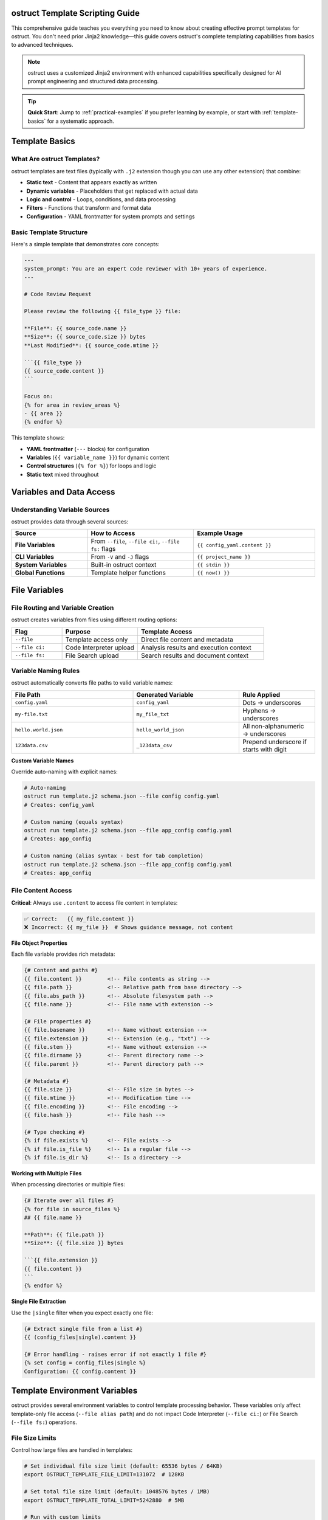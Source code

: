 ostruct Template Scripting Guide
================================

This comprehensive guide teaches you everything you need to know about creating effective prompt templates for ostruct. You don't need prior Jinja2 knowledge—this guide covers ostruct's complete templating capabilities from basics to advanced techniques.

.. note::
   ostruct uses a customized Jinja2 environment with enhanced capabilities specifically designed for AI prompt engineering and structured data processing.

.. tip::
   **Quick Start**: Jump to :ref:`practical-examples` if you prefer learning by example, or start with :ref:`template-basics` for a systematic approach.

.. _template-basics:

Template Basics
===============

What Are ostruct Templates?
---------------------------

ostruct templates are text files (typically with ``.j2`` extension though you can use any other extension) that combine:

- **Static text** - Content that appears exactly as written
- **Dynamic variables** - Placeholders that get replaced with actual data
- **Logic and control** - Loops, conditions, and data processing
- **Filters** - Functions that transform and format data
- **Configuration** - YAML frontmatter for system prompts and settings

Basic Template Structure
------------------------

Here's a simple template that demonstrates core concepts:

.. code-block:: jinja

   ---
   system_prompt: You are an expert code reviewer with 10+ years of experience.
   ---

   # Code Review Request

   Please review the following {{ file_type }} file:

   **File**: {{ source_code.name }}
   **Size**: {{ source_code.size }} bytes
   **Last Modified**: {{ source_code.mtime }}

   ```{{ file_type }}
   {{ source_code.content }}
   ```

   Focus on:
   {% for area in review_areas %}
   - {{ area }}
   {% endfor %}

This template shows:

- **YAML frontmatter** (``---`` blocks) for configuration
- **Variables** (``{{ variable_name }}``) for dynamic content
- **Control structures** (``{% for %}``) for loops and logic
- **Static text** mixed throughout

.. _variables-and-data:

Variables and Data Access
=========================

Understanding Variable Sources
------------------------------

ostruct provides data through several sources:

.. list-table::
   :header-rows: 1
   :widths: 25 35 40

   * - Source
     - How to Access
     - Example Usage
   * - **File Variables**
     - From ``--file``, ``--file ci:``, ``--file fs:`` flags
     - ``{{ config_yaml.content }}``
   * - **CLI Variables**
     - From ``-V`` and ``-J`` flags
     - ``{{ project_name }}``
   * - **System Variables**
     - Built-in ostruct context
     - ``{{ stdin }}``
   * - **Global Functions**
     - Template helper functions
     - ``{{ now() }}``

.. _file-variables:

File Variables
==============

File Routing and Variable Creation
----------------------------------

ostruct creates variables from files using different routing options:

.. list-table::
   :header-rows: 1
   :widths: 20 30 50

   * - Flag
     - Purpose
     - Template Access
   * - ``--file``
     - Template access only
     - Direct file content and metadata
   * - ``--file ci:``
     - Code Interpreter upload
     - Analysis results and execution context
   * - ``--file fs:``
     - File Search upload
     - Search results and document context

Variable Naming Rules
---------------------

ostruct automatically converts file paths to valid variable names:

.. list-table::
   :header-rows: 1
   :widths: 40 35 25

   * - File Path
     - Generated Variable
     - Rule Applied
   * - ``config.yaml``
     - ``config_yaml``
     - Dots → underscores
   * - ``my-file.txt``
     - ``my_file_txt``
     - Hyphens → underscores
   * - ``hello.world.json``
     - ``hello_world_json``
     - All non-alphanumeric → underscores
   * - ``123data.csv``
     - ``_123data_csv``
     - Prepend underscore if starts with digit

**Custom Variable Names**

Override auto-naming with explicit names:

.. code-block:: bash

   # Auto-naming
   ostruct run template.j2 schema.json --file config config.yaml
   # Creates: config_yaml

   # Custom naming (equals syntax)
   ostruct run template.j2 schema.json --file app_config config.yaml
   # Creates: app_config

   # Custom naming (alias syntax - best for tab completion)
   ostruct run template.j2 schema.json --file app_config config.yaml
   # Creates: app_config

.. _file-content-access:

File Content Access
-------------------

**Critical**: Always use ``.content`` to access file content in templates:

.. code-block:: jinja

   ✅ Correct:   {{ my_file.content }}
   ❌ Incorrect: {{ my_file }}  # Shows guidance message, not content

**File Object Properties**

Each file variable provides rich metadata:

.. code-block:: jinja

   {# Content and paths #}
   {{ file.content }}        <!-- File contents as string -->
   {{ file.path }}           <!-- Relative path from base directory -->
   {{ file.abs_path }}       <!-- Absolute filesystem path -->
   {{ file.name }}           <!-- File name with extension -->

   {# File properties #}
   {{ file.basename }}       <!-- Name without extension -->
   {{ file.extension }}      <!-- Extension (e.g., "txt") -->
   {{ file.stem }}           <!-- Name without extension -->
   {{ file.dirname }}        <!-- Parent directory name -->
   {{ file.parent }}         <!-- Parent directory path -->

   {# Metadata #}
   {{ file.size }}           <!-- File size in bytes -->
   {{ file.mtime }}          <!-- Modification time -->
   {{ file.encoding }}       <!-- File encoding -->
   {{ file.hash }}           <!-- File hash -->

   {# Type checking #}
   {% if file.exists %}      <!-- File exists -->
   {% if file.is_file %}     <!-- Is a regular file -->
   {% if file.is_dir %}      <!-- Is a directory -->

**Working with Multiple Files**

When processing directories or multiple files:

.. code-block:: jinja

   {# Iterate over all files #}
   {% for file in source_files %}
   ## {{ file.name }}

   **Path**: {{ file.path }}
   **Size**: {{ file.size }} bytes

   ```{{ file.extension }}
   {{ file.content }}
   ```
   {% endfor %}

**Single File Extraction**

Use the ``|single`` filter when you expect exactly one file:

.. code-block:: jinja

   {# Extract single file from a list #}
   {{ (config_files|single).content }}

   {# Error handling - raises error if not exactly 1 file #}
   {% set config = config_files|single %}
   Configuration: {{ config.content }}

.. _template-environment-variables:

Template Environment Variables
==============================

ostruct provides several environment variables to control template processing behavior. These variables only affect template-only file access (``--file alias path``) and do not impact Code Interpreter (``--file ci:``) or File Search (``--file fs:``) operations.

File Size Limits
-----------------

Control how large files are handled in templates:

.. code-block:: bash

   # Set individual file size limit (default: 65536 bytes / 64KB)
   export OSTRUCT_TEMPLATE_FILE_LIMIT=131072  # 128KB

   # Set total file size limit (default: 1048576 bytes / 1MB)
   export OSTRUCT_TEMPLATE_TOTAL_LIMIT=5242880  # 5MB

   # Run with custom limits
   ostruct run template.j2 schema.json --file config large_config.yaml

**When to adjust these limits:**

- **Large configuration files**: Increase limits for processing large YAML/JSON configs
- **Document processing**: Handle larger text files for analysis
- **Memory constraints**: Reduce limits in resource-constrained environments

**Example usage:**

.. code-block:: bash

   # For processing large documentation
   export OSTRUCT_TEMPLATE_FILE_LIMIT=262144    # 256KB per file
   export OSTRUCT_TEMPLATE_TOTAL_LIMIT=10485760 # 10MB total

   ostruct run doc_analysis.j2 schema.json \
     --file docs ./documentation/ \
     --file config ./config.yaml

Template Debug Preview Limits
-----------------------------

Control how much content is shown in template debugging:

.. code-block:: bash

   # Set preview character limit (default: 4096)
   export OSTRUCT_TEMPLATE_PREVIEW_LIMIT=8192  # 8KB preview

   # Run with debug preview
   ostruct run template.j2 schema.json \
     --file data large_file.txt \
     --template-debug preview

**When to adjust preview limits:**

- **Detailed debugging**: Increase for more context in debug output
- **Clean logs**: Decrease for shorter, cleaner debug messages
- **Large files**: Adjust based on typical file sizes you're processing

Environment Variable Scope
---------------------------

**Important**: These environment variables only affect template processing:

.. list-table:: Environment Variable Scope
   :header-rows: 1
   :widths: 30 35 35

   * - Variable
     - Affects Template Files
     - Does NOT Affect
   * - ``OSTRUCT_TEMPLATE_FILE_LIMIT``
     - ``--file alias path``
     - ``--file ci:`` or ``--file fs:``
   * - ``OSTRUCT_TEMPLATE_TOTAL_LIMIT``
     - ``--file alias path``
     - ``--file ci:`` or ``--file fs:``
   * - ``OSTRUCT_TEMPLATE_PREVIEW_LIMIT``
     - Template debug output
     - API calls or tool operations

**Example demonstrating scope:**

.. code-block:: bash

   # These files are subject to template limits
   ostruct run template.j2 schema.json \
     --file config config.yaml \          # ← Template limits apply
     --file docs documentation.md \       # ← Template limits apply
     --file ci:data large_dataset.csv \   # ← Template limits DO NOT apply
     --file fs:docs manual.pdf             # ← Template limits DO NOT apply

Configuration Best Practices
----------------------------

**Set in .env files for project-specific limits:**

.. code-block:: bash

   # .env file in your project
   OSTRUCT_TEMPLATE_FILE_LIMIT=262144
   OSTRUCT_TEMPLATE_TOTAL_LIMIT=5242880
   OSTRUCT_TEMPLATE_PREVIEW_LIMIT=8192

**Set globally for your development environment:**

.. code-block:: bash

   # Add to ~/.bashrc or ~/.zshrc
   export OSTRUCT_TEMPLATE_FILE_LIMIT=131072
   export OSTRUCT_TEMPLATE_TOTAL_LIMIT=2097152
   export OSTRUCT_TEMPLATE_PREVIEW_LIMIT=6144

**Temporary overrides for specific tasks:**

.. code-block:: bash

   # One-time override for large file processing
   OSTRUCT_TEMPLATE_FILE_LIMIT=524288 \
   OSTRUCT_TEMPLATE_TOTAL_LIMIT=10485760 \
   ostruct run large_analysis.j2 schema.json --file data huge_file.txt

.. _cli-variables:

CLI Variables
=============

String Variables (``-V`` flag)
------------------------------

Simple string values passed from the command line:

.. code-block:: bash

   ostruct run template.j2 schema.json -V env=production -V debug=false

.. code-block:: jinja

   Environment: {{ env }}
   Debug mode: {{ debug }}

   {% if env == "production" %}
   Using production settings
   {% else %}
   Using development settings
   {% endif %}

JSON Variables (``-J`` flag)
----------------------------

Complex data structures passed as JSON:

.. code-block:: bash

   ostruct run template.j2 schema.json -J config='{"database": {"host": "localhost", "port": 5432}, "features": ["auth", "logging"]}'

.. code-block:: jinja

   Database: {{ config.database.host }}:{{ config.database.port }}

   Enabled features:
   {% for feature in config.features %}
   - {{ feature }}
   {% endfor %}

.. _control-structures:

Control Structures
==================

Conditional Logic
-----------------

**Basic If Statements**

.. code-block:: jinja

   {% if user_role == "admin" %}
   You have administrative privileges.
   {% elif user_role == "moderator" %}
   You have moderation privileges.
   {% else %}
   You have standard user privileges.
   {% endif %}

**Complex Conditions**

.. code-block:: jinja

   {% if config_file.exists and config_file.size > 0 %}
   Configuration loaded successfully.
   {% endif %}

   {% if env == "production" and debug == "false" %}
   Production mode with debugging disabled.
   {% endif %}

**Checking Variable Existence**

.. code-block:: jinja

   {% if optional_config is defined %}
   Optional configuration: {{ optional_config.content }}
   {% else %}
   Using default configuration.
   {% endif %}

Loops and Iteration
-------------------

**Basic For Loops**

.. code-block:: jinja

   {% for file in source_files %}
   Processing {{ file.name }}...
   {% endfor %}

**Loop with Index**

.. code-block:: jinja

   {% for file in source_files %}
   {{ loop.index }}. {{ file.name }} ({{ file.size }} bytes)
   {% endfor %}

**Loop Variables**

ostruct provides helpful loop variables:

.. code-block:: jinja

   {% for item in items %}
   Item {{ loop.index }} of {{ loop.length }}:
   - First item: {{ loop.first }}
   - Last item: {{ loop.last }}
   - Index (0-based): {{ loop.index0 }}
   - Remaining: {{ loop.revindex }}
   {% endfor %}

**Conditional Loops**

.. code-block:: jinja

   {% for file in source_files if file.extension == "py" %}
   Python file: {{ file.name }}
   {% endfor %}

**Nested Loops**

.. code-block:: jinja

   {% for category in categories %}
   ## {{ category.name }}
   {% for item in category.items %}
   - {{ item.name }}: {{ item.description }}
   {% endfor %}
   {% endfor %}

.. _filters-and-functions:

Filters and Functions
=====================

Text Processing Filters
-----------------------

**Basic Text Operations**

.. code-block:: jinja

   {# Word and character counting #}
   Word count: {{ content | word_count }}
   Character count: {{ content | char_count }}

   {# Text formatting #}
   {{ text | upper }}           <!-- UPPERCASE -->
   {{ text | lower }}           <!-- lowercase -->
   {{ text | title }}           <!-- Title Case -->
   {{ text | capitalize }}      <!-- Capitalize first letter -->

**Text Manipulation**

.. code-block:: jinja

   {# Wrapping and indentation #}
   {{ long_text | wrap(80) }}           <!-- Wrap to 80 characters -->
   {{ code_block | indent(4) }}         <!-- Indent by 4 spaces -->
   {{ messy_text | normalize }}         <!-- Normalize whitespace -->

   {# Content cleaning #}
   {{ markdown_text | strip_markdown }}     <!-- Remove markdown formatting -->
   {{ code_with_comments | remove_comments }}  <!-- Remove code comments -->

**Advanced Text Processing**

.. code-block:: jinja

   {# JSON operations #}
   {{ data | to_json }}                 <!-- Convert to JSON string -->
   {{ json_string | from_json }}        <!-- Parse JSON string -->

   {# Validation #}
   {% if user_input | validate_json %}
   Valid JSON provided
   {% endif %}

Code Processing Filters
-----------------------

**Syntax Highlighting**

.. code-block:: jinja

   {# Format code with syntax highlighting #}
   {{ python_code | format_code("terminal", "python") }}
   {{ javascript_code | format_code("html", "javascript") }}
   {{ generic_code | format_code("plain") }}

**Comment Removal**

.. code-block:: jinja

   {# Remove comments by language #}
   {{ python_code | strip_comments("python") }}
   {{ js_code | strip_comments("javascript") }}
   {{ java_code | strip_comments("java") }}

Data Processing Filters
-----------------------

**List Operations**

.. code-block:: jinja

   {# Sorting and filtering #}
   {{ items | sort_by("name") }}                    <!-- Sort by property -->
   {{ items | filter_by("status", "active") }}     <!-- Filter by value -->
   {{ items | unique }}                             <!-- Remove duplicates -->

   {# Data extraction #}
   {{ users | extract_field("email") }}            <!-- Extract specific field -->
   {{ values | frequency }}                         <!-- Count frequencies -->

**Grouping and Aggregation**

.. code-block:: jinja

   {# Group data #}
   {% set grouped = items | group_by("category") %}
   {% for category, group_items in grouped.items() %}
   ## {{ category }}
   {% for item in group_items %}
   - {{ item.name }}
   {% endfor %}
   {% endfor %}

   {# Calculate statistics #}
   {% set stats = numbers | aggregate %}
   Total: {{ stats.sum }}
   Average: {{ stats.avg }}
   Min/Max: {{ stats.min }}/{{ stats.max }}

Table Formatting Filters
------------------------

**Automatic Table Generation**

.. code-block:: jinja

   {# Convert data to tables #}
   {{ dictionary | dict_to_table }}        <!-- Dictionary to table -->
   {{ list_data | list_to_table }}         <!-- List to table -->
   {{ any_data | auto_table }}             <!-- Auto-detect format -->

**Custom Table Formatting**

.. code-block:: jinja

   {# Manual table creation #}
   {{ headers | table(rows) }}                      <!-- Basic table -->
   {{ headers | align_table(rows, ["left", "center", "right"]) }}  <!-- Aligned table -->

Global Functions
----------------

**Utility Functions**

.. code-block:: jinja

   {# Date and time #}
   Current time: {{ now() }}

   {# Token estimation #}
   Estimated tokens: {{ content | estimate_tokens }}

   {# Debugging #}
   {{ debug(variable) }}                    <!-- Print debug info -->
   Type: {{ type_of(variable) }}           <!-- Get type name -->
   Attributes: {{ dir_of(variable) }}      <!-- List attributes -->

**Data Analysis Functions**

.. code-block:: jinja

   {# Statistical analysis #}
   {% set summary = summarize(data_list) %}
   Total records: {{ summary.total_records }}

   {# Pivot tables #}
   {% set pivot = pivot_table(sales_data, "region", "amount", "sum") %}
   {% for region, data in pivot.aggregates.items() %}
   {{ region }}: ${{ data.value }}
   {% endfor %}

.. _yaml-frontmatter:

YAML Frontmatter
================

Configuration and System Prompts
--------------------------------

Templates can include YAML configuration at the top:

.. code-block:: jinja

   ---
   system_prompt: |
     You are an expert software architect with deep knowledge of:
     - Microservices design patterns
     - Cloud-native architectures
     - Security best practices
     - Performance optimization
   ---

   # Architecture Review

   Please analyze the following system design...

**Available Configuration Options**

.. list-table::
   :header-rows: 1
   :widths: 25 35 40

   * - Option
     - Purpose
     - Example
   * - ``system_prompt``
     - Define AI's role and expertise
     - ``You are an expert...``
   * - ``include_system``
     - Include shared system prompts
     - ``shared/expert.txt``

.. note::
   **Model and Temperature Configuration**: Model and temperature must be specified via CLI flags (``--model gpt-4o --temperature 0.7``) as they are not currently supported in YAML frontmatter.

**Dynamic System Prompts**

System prompts can use template variables:

.. code-block:: jinja

   ---
   system_prompt: |
     You are an expert {{ domain }} specialist with {{ experience_years }} years of experience.
     Your expertise includes {{ specializations | join(", ") }}.
   ---

.. _practical-examples:

Practical Examples
==================

Example 1: Code Review Template
-------------------------------

**Template** (``code_review.j2``):

.. code-block:: jinja

   ---
   system_prompt: |
     You are a senior software engineer performing code reviews.
     Focus on security, performance, maintainability, and best practices.
   ---

   # Code Review: {{ project_name | default("Unnamed Project") }}

   ## Files for Review

   {% for file in source_code %}
   ### {{ file.path }}

   **Language**: {{ file.extension }}
   **Size**: {{ file.size }} bytes
   **Last Modified**: {{ file.mtime }}

   ```{{ file.extension }}
   {{ file.content }}
   ```

   {% endfor %}

   ## Review Criteria

   Please evaluate each file for:

   {% for criterion in review_criteria %}
   - **{{ criterion.name }}**: {{ criterion.description }}
   {% endfor %}

   ## Additional Context

   {% if documentation is defined %}
   **Project Documentation**:
   {{ documentation.content | truncate(500) }}
   {% endif %}

   **Review Focus**: {{ focus_areas | join(", ") }}
   **Target Audience**: {{ target_audience }}

**Usage**:

.. code-block:: bash

   ostruct run code_review.j2 review_schema.json \
     --dir ci:data source_code ./src/ \
     --file config documentation README.md \
     -V project_name="My Web App" \
     -V target_audience="junior developers" \
     -J review_criteria='[
       {"name": "Security", "description": "Check for vulnerabilities"},
       {"name": "Performance", "description": "Identify bottlenecks"}
     ]' \
     -J focus_areas='["error handling", "input validation"]'

Example 2: Data Analysis Template
---------------------------------

**Template** (``data_analysis.j2``):

.. code-block:: jinja

   ---
   system_prompt: |
     You are a data scientist with expertise in statistical analysis,
     data visualization, and business intelligence.
   ---

   # Data Analysis Report

   ## Dataset Overview

   {% for dataset in datasets %}
   ### {{ dataset.name }}

   **Format**: {{ dataset.extension }}
   **Size**: {{ dataset.size | filesizeformat }}
   **Records**: {{ dataset.content | from_json | length if dataset.extension == "json" else "Unknown" }}

   {% if dataset.extension == "csv" %}
   **Sample Data** (first 5 lines):
   ```
   {{ dataset.content.split('\n')[:5] | join('\n') }}
   ```
   {% endif %}

   {% endfor %}

   ## Analysis Requirements

   {% if analysis_config is defined %}
   **Metrics to Calculate**:
   {% for metric in analysis_config.metrics %}
   - {{ metric.name }}: {{ metric.description }}
   {% endfor %}

   **Grouping**: {{ analysis_config.group_by | join(", ") }}
   **Time Period**: {{ analysis_config.time_range }}
   {% endif %}

   ## Expected Deliverables

   1. **Statistical Summary**: {{ deliverables.summary | default("Basic descriptive statistics") }}
   2. **Trend Analysis**: {{ deliverables.trends | default("Time-series analysis") }}
   3. **Recommendations**: {{ deliverables.recommendations | default("Actionable insights") }}

   {% if constraints is defined %}
   ## Constraints and Considerations

   {% for constraint in constraints %}
   - **{{ constraint.type }}**: {{ constraint.description }}
   {% endfor %}
   {% endif %}

**Usage**:

.. code-block:: bash

   ostruct run data_analysis.j2 analysis_schema.json \
     --file ci:data datasets ./data/ \
     -J analysis_config='{
       "metrics": [
         {"name": "Revenue Growth", "description": "Month-over-month revenue change"},
         {"name": "Customer Retention", "description": "Percentage of returning customers"}
       ],
       "group_by": ["region", "product_category"],
       "time_range": "Q4 2023"
     }' \
     -J deliverables='{
       "summary": "Comprehensive statistical analysis with confidence intervals",
       "trends": "Seasonal patterns and growth trajectories",
       "recommendations": "Strategic recommendations for Q1 2024"
     }'

Example 3: Multi-Tool Integration Template
------------------------------------------

**Template** (``comprehensive_analysis.j2``):

.. code-block:: jinja

   ---
   system_prompt: |
     You are a senior technical consultant performing comprehensive system analysis.
     You have access to code execution, document search, and web search capabilities.
   ---

   # Comprehensive System Analysis

   ## Code Analysis

   {% if source_code is defined %}
   **Source Code Files** ({{ source_code | length }} files):
   {% for file in source_code %}
   - {{ file.path }} ({{ file.size }} bytes, {{ file.content | word_count }} words)
   {% endfor %}

   Please analyze the codebase for:
   - Architecture patterns and design quality
   - Performance bottlenecks and optimization opportunities
   - Security vulnerabilities and compliance issues
   - Code maintainability and technical debt
   {% endif %}

   ## Documentation Review

   {% if documentation is defined %}
   **Available Documentation**:
   {% for doc in documentation %}
   - {{ doc.name }} ({{ doc.extension }} format)
   {% endfor %}

   Use the documentation to understand:
   - System requirements and specifications
   - Deployment and operational procedures
   - Known issues and limitations
   {% endif %}

   ## Configuration Analysis

   {% if config_files is defined %}
   **Configuration Files**:
   {% for config in config_files %}
   ### {{ config.name }}
   ```{{ config.extension }}
   {{ config.content }}
   ```
   {% endfor %}
   {% endif %}

   ## Analysis Scope

   **Primary Focus**: {{ analysis_scope.primary }}
   **Secondary Areas**: {{ analysis_scope.secondary | join(", ") }}
   **Deliverable Format**: {{ output_format }}

   {% if external_research %}
   ## External Research Required

   Please also research current best practices and industry standards for:
   {% for topic in research_topics %}
   - {{ topic }}
   {% endfor %}
   {% endif %}

**Usage**:

.. code-block:: bash

   ostruct run comprehensive_analysis.j2 analysis_schema.json \
     --dir ci:data source_code ./src/ \
     --file fs:docs documentation ./docs/ \
     --file config config_files ./config/ \
     --enable-tool web-search \
     -J analysis_scope='{
       "primary": "Security and performance assessment",
       "secondary": ["scalability", "maintainability", "compliance"]
     }' \
     -V output_format="Executive summary with technical appendix" \
     -V external_research=true \
     -J research_topics='["cloud security best practices", "microservices monitoring"]'

.. _advanced-techniques:

Advanced Techniques
===================

Template Optimization
---------------------

**Conditional Content Loading**

Only include expensive operations when needed:

.. code-block:: jinja

   {% if detailed_analysis %}
   {# Only perform expensive analysis if requested #}
   {% for file in large_dataset %}
   {{ file.content | complex_analysis }}
   {% endfor %}
   {% endif %}

**Efficient File Processing**

Process files selectively based on criteria:

.. code-block:: jinja

   {# Only process relevant files #}
   {% for file in source_files if file.extension in ["py", "js", "ts"] %}
   {# Process only code files #}
   {% endfor %}

   {# Skip large files in quick mode #}
   {% for file in files if quick_mode and file.size < 10000 or not quick_mode %}
   {# Conditional processing based on mode #}
   {% endfor %}

Error Handling and Defensive Programming
----------------------------------------

**Safe Variable Access**

.. code-block:: jinja

   {# Safe access with defaults #}
   {{ config.database.host | default("localhost") }}
   {{ user.preferences.theme | default("light") }}

   {# Check existence before access #}
   {% if config and config.database %}
   Database: {{ config.database.host }}
   {% endif %}

**Graceful Degradation**

.. code-block:: jinja

   {# Provide fallbacks for missing data #}
   {% if detailed_logs is defined and detailed_logs %}
   {# Show detailed analysis #}
   {% else %}
   {# Show summary analysis #}
   Basic analysis based on available data...
   {% endif %}

**Input Validation**

.. code-block:: jinja

   {# Validate required variables #}
   {% if not project_name %}
   {% set project_name = "Unnamed Project" %}
   {% endif %}

   {# Validate data types #}
   {% if config_data | validate_json %}
   Configuration is valid JSON
   {% else %}
   Warning: Invalid configuration format
   {% endif %}

Template Modularity
-------------------

**Reusable Macros**

.. code-block:: jinja

   {# Define reusable components #}
   {% macro file_summary(file) %}
   **{{ file.name }}** ({{ file.size }} bytes)
   - Path: {{ file.path }}
   - Modified: {{ file.mtime }}
   - Type: {{ file.extension }}
   {% endmacro %}

   {# Use the macro #}
   {% for file in files %}
   {{ file_summary(file) }}
   {% endfor %}

**Conditional Includes**

.. code-block:: jinja

   {# Include different sections based on context #}
   {% if analysis_type == "security" %}
   {% include "security_analysis_section.j2" %}
   {% elif analysis_type == "performance" %}
   {% include "performance_analysis_section.j2" %}
   {% endif %}

.. _troubleshooting:

Troubleshooting
===============

Common Issues and Solutions
---------------------------

**Issue: Guidance message appears instead of file content**

**Problem**: Using ``{{ variable }}`` instead of ``{{ variable.content }}``

.. code-block:: jinja

   ❌ Wrong:   {{ my_file }}        # Shows: guidance message
   ✅ Correct: {{ my_file.content }}  # Shows: actual file content

**Issue: "UndefinedError" for file variables**

**Solutions**:

1. Check file path and variable name
2. Verify correct file routing flag (``--file``, ``--file ci:``, ``--file fs:``)
3. Use ``--template-debug vars`` to see available variables

.. code-block:: bash

   ostruct run template.j2 schema.json --file config config.yaml --template-debug vars

**Issue: Template breaks with different directory structures**

**Problem**: Using auto-naming with changing directory names

.. code-block:: bash

   # ❌ Problem: variable name depends on directory name
   ostruct run template.j2 schema.json --dir ci:data ./project_v1/src    # → src variable
   ostruct run template.j2 schema.json --dir ci:data ./project_v2/source # → source variable

**Solution**: Use directory aliases for stable variable names

.. code-block:: bash

   # ✅ Solution: stable variable name
   ostruct run template.j2 schema.json --dir ci:code ./project_v1/src    # → code variable
   ostruct run template.j2 schema.json --dir ci:code ./project_v2/source # → code variable

**Issue: Empty or missing content**

**Solution**: Add defensive checks

.. code-block:: jinja

   {% if my_file and my_file.content %}
   Content: {{ my_file.content }}
   {% else %}
   File is empty or could not be read.
   {% endif %}

Debugging Templates
-------------------

**Show Available Variables**

.. code-block:: jinja

   {# Debug: Show all available variables #}
   Available variables:
   {% for key in context.keys() %}
   - {{ key }}: {{ type_of(context[key]) }}
   {% endfor %}

**Inspect Variable Content**

.. code-block:: jinja

   {# Debug: Inspect variable structure #}
   {{ debug(my_variable) }}
   Type: {{ type_of(my_variable) }}
   Attributes: {{ dir_of(my_variable) }}

**Validate Template Logic**

.. code-block:: jinja

   {# Debug: Check conditions #}
   {% if condition %}
   Condition is true
   {% else %}
   Condition is false: {{ condition }}
   {% endif %}

Best Practices
==============

Template Organization
---------------------

1. **Use descriptive variable names**

   .. code-block:: bash

      # ✅ Good
      --file app_config config.yaml
      --file ci:sales_data data.csv

      # ❌ Avoid
      --file config config.yaml  # Creates config_yaml

2. **Structure templates logically**

   .. code-block:: jinja

      ---
      system_prompt: Clear role definition
      ---

      # Main heading

      ## Context section
      {# Provide all necessary context #}

      ## Instructions section
      {# Clear, specific instructions #}

      ## Output requirements
      {# Specify expected format #}

3. **Use consistent formatting**

   .. code-block:: jinja

      {# Consistent spacing and indentation #}
      {% for item in items %}
      - {{ item.name }}: {{ item.value }}
      {% endfor %}

Performance Optimization
------------------------

1. **Minimize expensive operations**

   .. code-block:: jinja

      {# ✅ Good: Process only when needed #}
      {% if detailed_mode %}
      {{ large_dataset | complex_analysis }}
      {% endif %}

      {# ❌ Avoid: Always processing everything #}
      {{ large_dataset | complex_analysis }}

2. **Use appropriate file routing**

   .. code-block:: bash

      # ✅ Good: Route files to appropriate tools
      --file config config.yaml      # Template-only (fast)
      --file ci:data data.csv         # Code Interpreter (when needed)
      --file fs:docs docs.pdf         # File Search (when needed)

3. **Leverage caching and reuse**

   .. code-block:: jinja

      {# ✅ Good: Calculate once, use multiple times #}
      {% set file_count = source_files | length %}
      Processing {{ file_count }} files...
      Total files: {{ file_count }}

Security Considerations
-----------------------

1. **Validate inputs**

   .. code-block:: jinja

      {% if user_input | validate_json %}
      Processing valid input...
      {% else %}
      Error: Invalid input format
      {% endif %}

2. **Sanitize file content**

   .. code-block:: jinja

      {# Remove potentially harmful content #}
      {{ file.content | strip_comments | escape_special }}

3. **Use safe defaults**

   .. code-block:: jinja

      {# Provide safe fallbacks #}
      {{ config.timeout | default(30) }}
      {{ config.max_retries | default(3) }}

Conclusion
==========

This guide covers ostruct's complete templating capabilities. You now know how to:

- Create dynamic templates with variables and logic
- Process files and data efficiently
- Use filters and functions for data transformation
- Handle errors and edge cases gracefully
- Optimize templates for performance and maintainability

For more examples and advanced patterns, explore the ``examples/`` directory in the ostruct repository.

.. seealso::

   - :doc:`cli_reference` - Complete CLI documentation
   - :doc:`examples` - Practical examples and use cases
